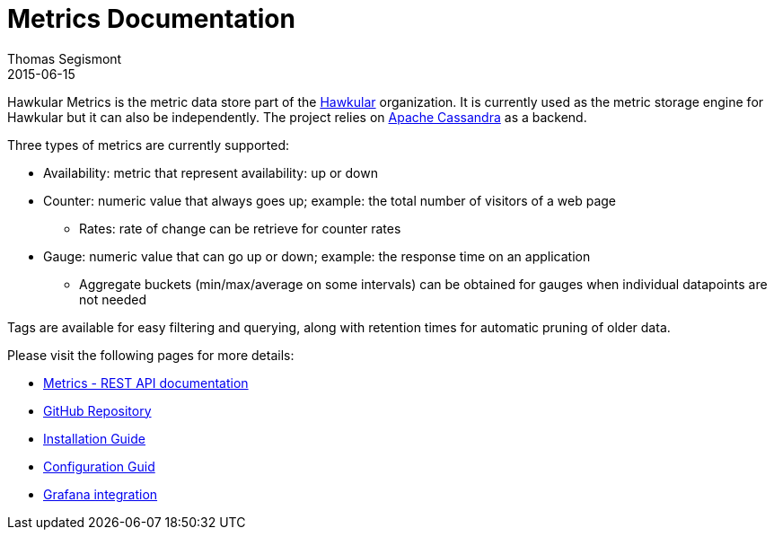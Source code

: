 = Metrics Documentation
Thomas Segismont
2015-06-15
:icons: font
:jbake-type: page
:jbake-status: published

Hawkular Metrics is the metric data store part of the http://www.hawkular.org/[Hawkular] organization.
It is currently used as the metric storage engine for Hawkular but it can also be independently. The project relies on https://cassandra.apache.org/[Apache Cassandra] as a backend.


Three types of metrics are currently supported:

 * Availability: metric that represent availability: up or down
 * Counter: numeric value that always goes up; example: the total number of visitors of a web page
   ** Rates: rate of change can be retrieve for counter rates
 * Gauge: numeric value that can go up or down; example: the response time on an application
   ** Aggregate buckets (min/max/average on some intervals) can be obtained for gauges when individual datapoints are not needed

Tags are available for easy filtering and querying, along with retention times for automatic pruning of older data.


Please visit the following pages for more details:

* link:../../rest/rest-metrics.html[Metrics - REST API documentation]
* https://github.com/hawkular/hawkular-metrics[GitHub Repository]
* link:installation.html[Installation Guide]
* link:configuration.html[Configuration Guid]
* link:grafana_integration.html[Grafana integration]
